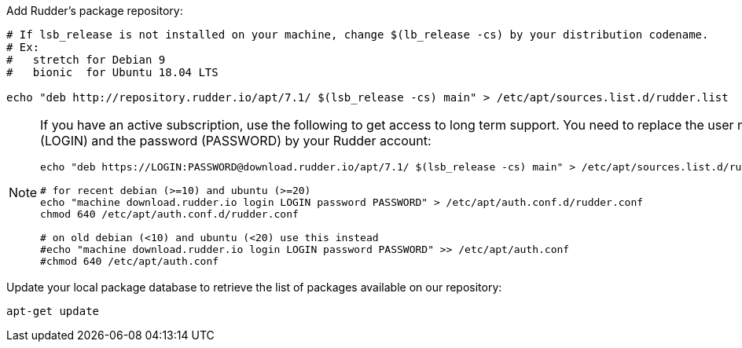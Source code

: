 Add Rudder's package repository:

[source, Bash]
----

# If lsb_release is not installed on your machine, change $(lb_release -cs) by your distribution codename.
# Ex:
#   stretch for Debian 9
#   bionic  for Ubuntu 18.04 LTS

echo "deb http://repository.rudder.io/apt/7.1/ $(lsb_release -cs) main" > /etc/apt/sources.list.d/rudder.list

----

[NOTE]
====

If you have an active subscription, use the following to get access to long term support.
You need to replace the user name (LOGIN) and the password (PASSWORD) by your Rudder account:

[source, Bash]
----

echo "deb https://LOGIN:PASSWORD@download.rudder.io/apt/7.1/ $(lsb_release -cs) main" > /etc/apt/sources.list.d/rudder.list

# for recent debian (>=10) and ubuntu (>=20)
echo "machine download.rudder.io login LOGIN password PASSWORD" > /etc/apt/auth.conf.d/rudder.conf
chmod 640 /etc/apt/auth.conf.d/rudder.conf

# on old debian (<10) and ubuntu (<20) use this instead
#echo "machine download.rudder.io login LOGIN password PASSWORD" >> /etc/apt/auth.conf
#chmod 640 /etc/apt/auth.conf

----

====

Update your local package database to retrieve the list of packages available on our repository:

----

apt-get update

----

